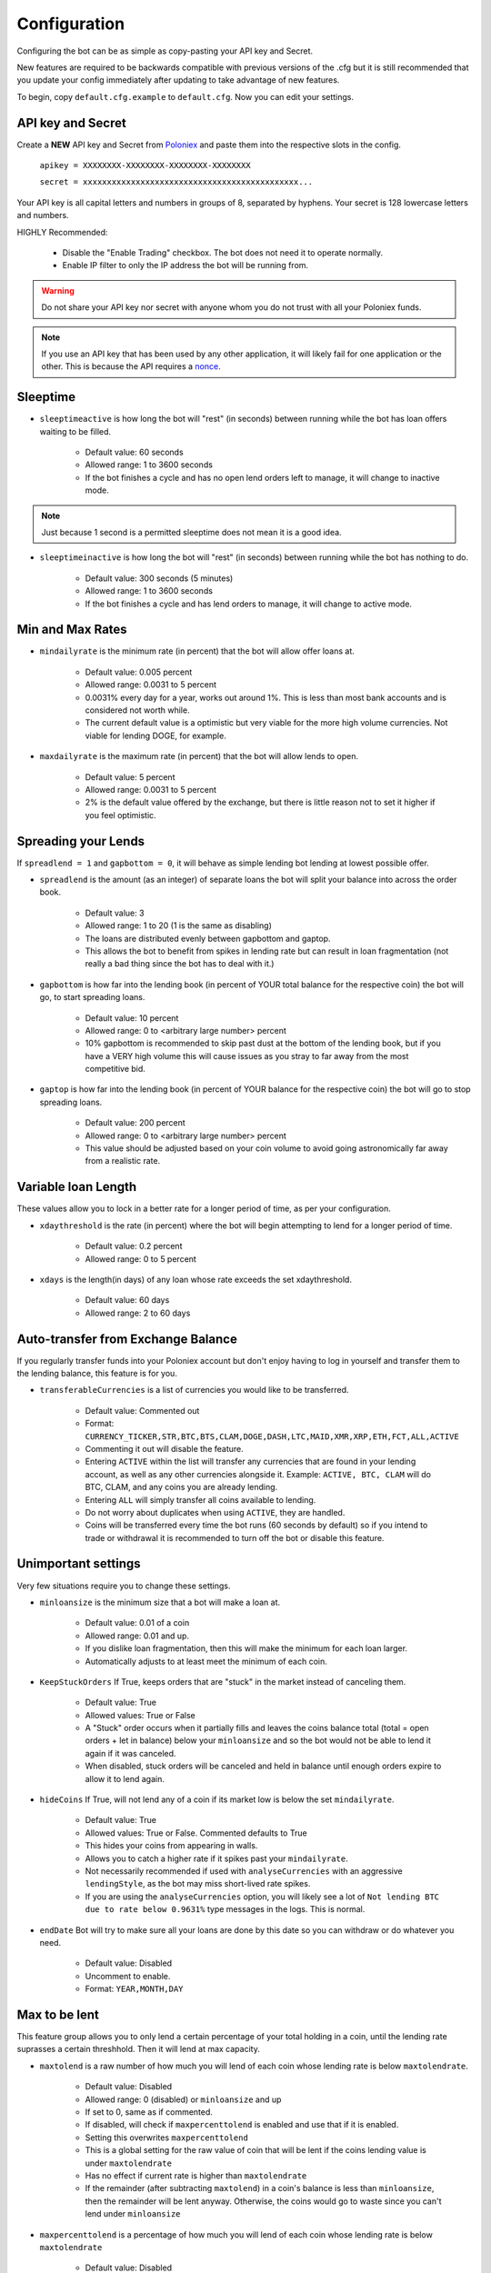 .. _configuration-section:

Configuration
*************

Configuring the bot can be as simple as copy-pasting your API key and Secret.

New features are required to be backwards compatible with previous versions of the .cfg but it is still recommended that you update your config immediately after updating to take advantage of new features.

To begin, copy ``default.cfg.example`` to ``default.cfg``. Now you can edit your settings.

API key and Secret
------------------

Create a **NEW** API key and Secret from `Poloniex <https://poloniex.com/apiKeys>`_ and paste them into the respective slots in the config.

    ``apikey = XXXXXXXX-XXXXXXXX-XXXXXXXX-XXXXXXXX``

    ``secret = xxxxxxxxxxxxxxxxxxxxxxxxxxxxxxxxxxxxxxxxxxxxx...``

Your API key is all capital letters and numbers in groups of 8, separated by hyphens.
Your secret is 128 lowercase letters and numbers.

HIGHLY Recommended:

    - Disable the "Enable Trading" checkbox. The bot does not need it to operate normally.
    - Enable IP filter to only the IP address the bot will be running from.

.. warning:: Do not share your API key nor secret with anyone whom you do not trust with all your Poloniex funds.

.. note:: If you use an API key that has been used by any other application, it will likely fail for one application or the other. This is because the API requires a `nonce <https://en.wikipedia.org/wiki/Cryptographic_nonce>`_.


Sleeptime
---------

- ``sleeptimeactive`` is how long the bot will "rest" (in seconds) between running while the bot has loan offers waiting to be filled.

    - Default value: 60 seconds
    - Allowed range: 1 to 3600 seconds
    - If the bot finishes a cycle and has no open lend orders left to manage, it will change to inactive mode.

.. note:: Just because 1 second is a permitted sleeptime does not mean it is a good idea.

- ``sleeptimeinactive`` is how long the bot will "rest" (in seconds) between running while the bot has nothing to do.

    - Default value: 300 seconds (5 minutes)
    - Allowed range: 1 to 3600 seconds
    - If the bot finishes a cycle and has lend orders to manage, it will change to active mode.

Min and Max Rates
-----------------

- ``mindailyrate`` is the minimum rate (in percent) that the bot will allow offer loans at.

    - Default value: 0.005 percent
    - Allowed range: 0.0031 to 5 percent
    - 0.0031% every day for a year, works out around 1%. This is less than most bank accounts and is considered not worth while.
    - The current default value is a optimistic but very viable for the more high volume currencies. Not viable for lending DOGE, for example.

- ``maxdailyrate`` is the maximum rate (in percent) that the bot will allow lends to open.

    - Default value: 5 percent
    - Allowed range: 0.0031 to 5 percent
    - 2% is the default value offered by the exchange, but there is little reason not to set it higher if you feel optimistic.

Spreading your Lends
--------------------

If ``spreadlend = 1`` and ``gapbottom = 0``, it will behave as simple lending bot lending at lowest possible offer.

- ``spreadlend`` is the amount (as an integer) of separate loans the bot will split your balance into across the order book.

    - Default value: 3
    - Allowed range: 1 to 20 (1 is the same as disabling)
    - The loans are distributed evenly between gapbottom and gaptop.
    - This allows the bot to benefit from spikes in lending rate but can result in loan fragmentation (not really a bad thing since the bot has to deal with it.)

- ``gapbottom`` is how far into the lending book (in percent of YOUR total balance for the respective coin) the bot will go, to start spreading loans.

    - Default value: 10 percent
    - Allowed range: 0 to <arbitrary large number> percent
    - 10% gapbottom is recommended to skip past dust at the bottom of the lending book, but if you have a VERY high volume this will cause issues as you stray to far away from the most competitive bid.

- ``gaptop`` is how far into the lending book (in percent of YOUR balance for the respective coin) the bot will go to stop spreading loans.

    - Default value: 200 percent
    - Allowed range: 0 to <arbitrary large number> percent
    - This value should be adjusted based on your coin volume to avoid going astronomically far away from a realistic rate.

Variable loan Length
--------------------

These values allow you to lock in a better rate for a longer period of time, as per your configuration.

- ``xdaythreshold`` is the rate (in percent) where the bot will begin attempting to lend for a longer period of time.

    - Default value: 0.2 percent
    - Allowed range: 0 to 5 percent

- ``xdays`` is the length(in days) of any loan whose rate exceeds the set xdaythreshold.

    - Default value: 60 days
    - Allowed range: 2 to 60 days

Auto-transfer from Exchange Balance
-----------------------------------

If you regularly transfer funds into your Poloniex account but don't enjoy having to log in yourself and transfer them to the lending balance, this feature is for you.

- ``transferableCurrencies`` is a list of currencies you would like to be transferred.

    - Default value: Commented out
    - Format: ``CURRENCY_TICKER,STR,BTC,BTS,CLAM,DOGE,DASH,LTC,MAID,XMR,XRP,ETH,FCT,ALL,ACTIVE``
    - Commenting it out will disable the feature.
    - Entering ``ACTIVE`` within the list will transfer any currencies that are found in your lending account, as well as any other currencies alongside it. Example: ``ACTIVE, BTC, CLAM`` will do BTC, CLAM, and any coins you are already lending.
    - Entering ``ALL`` will simply transfer all coins available to lending.
    - Do not worry about duplicates when using ``ACTIVE``, they are handled.
    - Coins will be transferred every time the bot runs (60 seconds by default) so if you intend to trade or withdrawal it is recommended to turn off the bot or disable this feature.

Unimportant settings
--------------------

Very few situations require you to change these settings.

- ``minloansize`` is the minimum size that a bot will make a loan at.

    - Default value: 0.01 of a coin
    - Allowed range: 0.01 and up.
    - If you dislike loan fragmentation, then this will make the minimum for each loan larger.
    - Automatically adjusts to at least meet the minimum of each coin.

- ``KeepStuckOrders`` If True, keeps orders that are "stuck" in the market instead of canceling them.

    - Default value: True
    - Allowed values: True or False
    - A "Stuck" order occurs when it partially fills and leaves the coins balance total (total = open orders + let in balance) below your ``minloansize`` and so the bot would not be able to lend it again if it was canceled.
    - When disabled, stuck orders will be canceled and held in balance until enough orders expire to allow it to lend again.

- ``hideCoins`` If True, will not lend any of a coin if its market low is below the set ``mindailyrate``.

    - Default value: True
    - Allowed values: True or False. Commented defaults to True
    - This hides your coins from appearing in walls.
    - Allows you to catch a higher rate if it spikes past your ``mindailyrate``.
    - Not necessarily recommended if used with ``analyseCurrencies`` with an aggressive ``lendingStyle``, as the bot may miss short-lived rate spikes.
    - If you are using the ``analyseCurrencies`` option, you will likely see a lot of ``Not lending BTC due to rate below 0.9631%`` type messages in the logs. This is normal.

- ``endDate`` Bot will try to make sure all your loans are done by this date so you can withdraw or do whatever you need.

    - Default value: Disabled
    - Uncomment to enable.
    - Format: ``YEAR,MONTH,DAY``

Max to be lent
--------------

This feature group allows you to only lend a certain percentage of your total holding in a coin, until the lending rate suprasses a certain threshhold. Then it will lend at max capacity.

- ``maxtolend`` is a raw number of how much you will lend of each coin whose lending rate is below ``maxtolendrate``.

    - Default value: Disabled
    - Allowed range: 0 (disabled) or ``minloansize`` and up
    - If set to 0, same as if commented.
    - If disabled, will check if ``maxpercenttolend`` is enabled and use that if it is enabled.
    - Setting this overwrites ``maxpercenttolend``
    - This is a global setting for the raw value of coin that will be lent if the coins lending value is under ``maxtolendrate``
    - Has no effect if current rate is higher than ``maxtolendrate``
    - If the remainder (after subtracting ``maxtolend``) in a coin's balance is less than ``minloansize``, then the remainder will be lent anyway. Otherwise, the coins would go to waste since you can't lend under ``minloansize``

- ``maxpercenttolend`` is a percentage of how much you will lend of each coin whose lending rate is below ``maxtolendrate``

    - Default value: Disabled
    - Allowed range: 0 (disabled) to 100 percent
    - If set to 0, same as if commented.
    - If disabled in addition to ``maxtolend``, entire feature will be disabled.
    - This percentage is calculated per-coin, and is the percentage of the balance that will be lent if the coin's current rate is less than ``maxtolendrate``
    - Has no effect if current rate is higher than ``maxtolendrate``
    - If the remainder (after subtracting ``maxpercenttolend``'s value) in a coin's balance is less than ``minloansize``, then the remainder will be lent anyway. Otherwise, the coins would go to waste since you can't lend under ``minloansize``


- ``maxtolendrate`` is the rate threshold when all coins are lent.

    - Default value: Disabled
    - Allowed range: 0 (disabled) or ``mindailyrate`` to 5 percent
    - Setting this to 0 with a limit in place causes the limit to always be active.
    - When an indiviaual coin's lending rate passes this threshold, all of the coin will be lent instead of the limits ``maxtolend`` or ``maxpercenttolend``


Market Analysis
---------------

This feature allows you to record a currency's market and have the bot see trends. With this data, we can compute a recommended minimum lending rate per currency to avoid lending at times when the rate dips.

- ``analyseCurrencies`` is the list of currencies to analyse.

    - Format: ``CURRENCY_TICKER,STR,BTC,BTS,CLAM,DOGE,DASH,LTC,MAID,XMR,XRP,ETH,FCT,ALL,ACTIVE``
    - Commenting it out will disable the entire feature.
    - Entering ``ACTIVE`` within the list will analyse any currencies that are found in your lending account, as well as any other currencies alongside it. Example: ``ACTIVE, BTC, CLAM`` will do BTC, CLAM, and any coins you are already lending.
    - Entering ``ALL`` will simply analyse all coins on the lending market, whether or not you are using them.
    - Do not worry about duplicates when using ``ACTIVE``, they are handled.


- ``analyseMaxAge`` is the maximum duration to store market data.

    - Default value: 30 days
    - Allowed range: 1-365 days

- ``analyseUpdateInterval`` is how often (asynchronous to the bot) to record each market's data.

     - Default value: 60 seconds
     - Allowed range: 10-3600 seconds

 .. note:: Storage usage caused by the above two settings can be calculated by: ``<amountOfCurrencies> * 30 * analyseMaxAge * (86,400 / analyseUpdateInterval)`` bytes. Default settings with ``ALL`` currencies enabled will result in using ``15.552 MegaBytes`` maximum.

- ``lendingStyle`` lets you choose the percentile of each currency's market to lend at.

    - Default value: 75
    - Allowed range: 1-99
    - Recommendations: Conservative = 50, Moderate = 75, Aggressive = 90, Very Aggressive = 99
    - This is a percentile, so choosing 75 would mean that your minimum will be the value that the market is above 25% of the recorded time.
    - This will stop the bot from lending during a large dip in rate, but will still allow you to take advantage of any spikes in rate.


Config per Coin
---------------

This can be configured in one of two ways. 

**Coincfg dictionary**

- ``coincfg`` is in the form of a dictionary and allows for advanced, per-coin options.

    - Default value: Commented out, uncomment to enable.
    - Format: ``["COINTICKER:MINLENDRATE:ENABLED?:MAXTOLEND:MAXPERCENTTOLEND:MAXTOLENDRATE","CLAM:0.6:1:0:.75:.1",...]``
    - COINTICKER refers to the ticker of the coin, ex. BTC, CLAM, MAID, DOGE.
    - MINLENDRATE is that coins minimum lending rate, overrides the global setting. Follows the limits of ``minlendrate``
    - ENABLED? refers to a value of ``0`` if the coin is disabled and will no longer lend. Any positive integer will enable lending for the coin.
    - MAXTOLEND, MAXPERCENTTOLEND, and MAXTOLENDRATE refer to their respective settings above, but are unique to the specified coin specifically.
    - There can be as many different coins as you want in coincfg, but each coin may only appear once.

**Separate coin sections**

This is an alternative layout for the coin config mentioned above. It provides the ability to change the minloansize per coin, but is otherwise identical in functionality.
To use this configuration, make sure to comment out the line where coincfg is defined, then add a section for each coin you wish to configure.

.. warning:: These sections should come at the end of the file, after the other options for the bot.

Configuration should look like this::

    [BTC]
    minloansize = 0.01
    mindailyrate = 0.1
    maxactiveamount = 1
    maxtolend = 0
    maxpercenttolend = 0
    maxtolendrate = 0


Advanced logging and Web Display
--------------------------------

- ``jsonfile`` is the location where the bot will log to a .json file instead of into console.

    - Default value: Commented out, uncomment to enable.
    - Format: ``www/botlog.json``
    - This is the location relative to the running instance of the bot where it will store the .json file. The default location is recommended if using the webserver functionality.

- ``jsonlogsize`` is the amount of lines the botlog will keep before deleting the oldest event.

    - Default value: Commented out, uncomment to enable.
    - Format: ``200``
    - Reasons to lower this include: you are conscious of bandwidth when hosting your webserver, you prefer (slightly) faster loading times and less RAM usage of bot.

- ``startWebServer`` if true, this enables a webserver on the www/ folder.

    - Default value: Commented out, uncomment to enable.
    - The server page can be accessed locally, at ``http://localhost:8000/lendingbot.html`` by default.
    - You must close bot with a keyboard interrupt (CTRL-C on Windows) to properly shutdown the server and release the socket, otherwise you may have to wait several minutes for it to release itself.

- ``customWebServerAddress`` is the IP address and port that the webserver can be found at.

    - Advanced users only.
    - Default value: 0.0.0.0:8000 Uncomment to change
    - Format: ``IP:PORT``
    - Setting the ip to ``127.0.0.1`` will ONLY allow the webpage to be accessed at localhost (``127.0.0.1``)
    - Setting the ip to ``0.0.0.0`` will allow the webpage to be accessed at localhost (``127.0.0.1``) as well as at the computer's LAN IP address within the local network. This option is the most versatile, and is default.
    - Setting the ip to ``192.168.0.<LAN IP>`` will ONLY allow the webpage to be access at the computer's LAN IP address within the local network (And not through localhost.) It is recommended to be sure the device has a static local IP.
    - Do not set the port to a `reserved port <http://www.ingate.com/files/422/fwmanual-en/xa10285.html>`_ or you will receive an error when running the bot or attempting to connect (depending on HOW reserved a port is.)
    - You must know what you are doing when changing the IP address to anything other than the three suggested configurations above.

- ``outputCurrency`` this is the ticker of the coin which you would like the website to report your summary earnings in.

    - Default value: BTC
    - Acceptable values: BTC, USDT, Any coin with a direct Poloniex BTC trading pair (ex. DOGE, MAID, ETH), Currencies that have a BTC exchange rate on blockchain.info (i.e. EUR, USD)
    - Will be a close estimate, due to unexpected market fluctuations, trade fees, and other unforseeable factors.

Plugins
-------

Plugins allow extending Bot functionality with extra features.
To enable/disable a plugin add/remove it to the ``plugins`` list config option, example::

    plugins = Plugin1, Plugin2, etc...

AccountStats Plugin
~~~~~~~~~~~~~~~~~~~

The AccountStats plugin fetches all your loan history and provides statistics based on it.
Current implementation sends a earnings summary Notification (see Notifications sections) every 24hr.

To enable the plugin add ``AccountStats`` to the ``plugins`` config options, example::

    plugins = AccountStats

Be aware that first initialization might take longer as the bot will fetch all the history.

lendingbot.html options
-----------------------

You can pass options to statistics page by adding them to URL. Eg, ``http://localhost:8000/lendingbot.html?option1=value&option2=0``

- ``effrate`` controls how effective loan rate is calculated. Yearly rates are calculated based on effective rate, so this option affects them as well. Last used mode remembered by browser, so you do not have to specify this option every time. By default, effective loan rate is calculated considering lent precentage (from total available coins) and poloniex 15% fee.

    - Allowed values: ``lentperc``, ``onlyfee``.
    - Default value: ``lentperc``.
    - ``onlyfee`` calculates effective rate without considering lent coin percentage.

- ``displayUnit`` controls BTC's unit output.

    - Allowed values: ``BTC``, ``mBTC``, ``Bits``, ``Satoshi``
    - Default value: ``BTC``
    - This setting will change all display of Bitcoin to that unit. Ex. 1 BTC -> 1000 mBTC.

- ``earningsInOutputCurrency`` define which earnings are shown in the output currency.

    - Allowed values: ``all``, ``summary``
    - Default value: ``all``


Notifications
-------------
The bot supports sending notifications for serveral different events on several different platforms. To enable notifications, you must first have a section in your config called ``[notifications]``, inside which you should enable at least one of the following events and also at least one notification platfom. The list of events you can notify about are:

Notification events
~~~~~~~~~~~~~~~~~~~

- ``notify_new_loans``

    - Sends a notification each time a loan offer is filled.

- ``notify_tx_coins``

    - This will send a notification if any coins are transferred from your exchange account, to your lending account. You must have ``transferableCurrencies`` enabled for this to work.  Then you should set ``notify_tx_coins = True``.

- ``notify_xday_threshold``

    - This will send a notification every time a loan is created that is above your ``xdaythreshold`` config value. To enable you should set ``notify_xday_threshold = True``.

- ``notify_summary_minutes``

    - This will send a summary of the current loans you have every X minutes. This is similar to the information you get in the log line when running the bot, or the line a the top of the web page. To enable this add ``notify_summary_minutes = 120``. This will send you a notification every 2 hours (120 minutes).

- ``notify_caught_exception``

    - This is more useful for developers and people wanting to help out by raising issues on github. This will send a notification every time there is an exception thrown in the bot that we don't handle. To enable add ``notify_caught_exception = True``.

Once you have decided which notifications you want to recive, you can then go about configuring platforms to send them on. Currently the bot supports:

Email notifications
~~~~~~~~~~~~~~~~~~~

This is probably the easiest to configure, though there can still be issues with gmail where you need to enable a few things. You can find out more about that `here <https://support.google.com/mail/answer/7126229?visit_id=1-636225201534132377-750209621&rd=2#cantsignin>`_ if you're having problems. If you don't wish to use gmail search google for the smtp settings of your email provider.
To enable email you should configure the following::

    email = True
    email_login_address = me@gmail.com
    email_login_password = secretPassword
    email_smtp_server = smtp.gmail.com
    email_smtp_port = 465
    email_smtp_starttls = False
    email_to_addresses = me@gmail.com,you@gmail.com

Slack notifications
~~~~~~~~~~~~~~~~~~~

Before you can post to slack you need to create an API token, to do this visit `this page <https://api.slack.com/docs/oauth-test-tokens>`_. Once you have a token you can then configure the bot as so::

    slack = True
    slack_token = xoxp-46351793751-46348393136-47931965411-a8757952e4
    slack_channels = #cryptocurrency,@someUser

To post in a channel prefix with # and to post a dm to a user prefix with @. You can send to as many channels or users as you want.

Telegram notifications
~~~~~~~~~~~~~~~~~~~~~~

Quickstart
  To have telegram notifications you need to get a bot id from the BotFather. You can do that `here <https://core.telegram.org/bots>`_.
  Once you have a bot id you need to get your Chat ID or create a channel and invite the bot so it can chat there. Once you have all this in place you configure it like so::

    telegram = True
    telegram_bot_id = 281421543:AGGB1TqP7XqhxhT7VOty0Aml8DV_R6kimHw
    telegram_chat_ids = 123456789,@cryptocurrency

Detailed
  Messages are sent to the telegram bot API using HTTPS requests. You can read more about it `here <https://core.telegram.org/bots/api>`_.

  Telegram Bots are special accounts that do not require an additional phone number to set up, they do however need a unique authentication token. This is the token we need to get and add to the lendingbot's default.cfg. They are normally in the format ``123456:ABC-DEF1234ghIkl-zyx57W2v1u123ew11``.
  
  When we say we are creating a new telegram bot, all it means is that we are creating an account for the lendingbot to send message through. To create a bot and get a token, we must request it from the BotFather. This is telegram's tool for creating new bots. 
  
  These are the steps to carry out:
    1. Install the telegram desktop client from `their site <https://telegram.org/apps>`_. Then set it up with your phone number and login.
    2. Start a conversation with `The BotFather <https://telegram.me/botfather>`_. When you click the link it should open up in the telegram desktop client.
    3. Once you have a conversation started type ``/newbot``, you'll then be asked what to call the bot and it's username. The name of your bot is displayed in contact details and elsewhere. The Username is a short name, to be used in mentions and telegram.me links. When complete you'll receive a token.
    4. You can check everything is working OK by going to https://api.telegram.org/bot*YOURTOKEN*/getme, for example my test one is https://api.telegram.org/bot288427377:AAGB1TqL7XqhxhT7VOxu8Ams8DV_J6kimHw/getme. If that's all working then move on to the next step.
    5. Now we need somewhere to send the messages, if you want to send a message to yourself, you first need your Chat ID. The easiest way I've found to get this is to send the bot a message from your desktop client and then use the getupdates method. So search for the bot in the desktop client's search bar and start a conversation. Then in your browser go to https://api.telegram.org/bot*YOURTOKEN*/getupdates. You should see a few lines of text, the one we're interested in looks like ``"chat":{"id":123456789,"first_name":"Michael","last_name":"Robinson","type":"private"}``. The number after ID is your chat ID.
    6. Again, just to check everything is working, lets send ourselves a message. You can do this by putting this in your browser https://api.telegram.org/bot*YOURTOKEN*/sendmessage?text=TEST%20BOT&chat_id=*YOUR_CHAT_ID* You should see a message in your desktop client. If so you have the right ID and we can move on.
    7. The last step to get it working is just adding the two values to your default.cfg file and turning on ``telegram = True``. You should set ``telegram_bot_id`` to the token you got from the BotFather, and set the ``telegram_chat_ids`` to a comma separated list of people you want to send messages to.
    8. (optional) If you'd like a specific channel for the bot to send messages you can follow these steps.
        a. Open the desktop client and create a new channel
        b. Start a conversation with the BotFather and type /setjoingroups, then follow the questsions he asks.
        c. Click on the message we sent earlier from the bot, then click on the bot's name in the conversation. You should see 'Add To Group'. Click this and add it to the new group you created.
        d. Now you should be able to add the ``@nameOfChannel`` to your ``default.cfg`` file and post all the updates there too. Make sure the list is comma separated and you have the '@' infront of the channel name. This is only done for names, not Chat IDs.

Pushbullet notifications
~~~~~~~~~~~~~~~~~~~~~~~~

To enable `Pushbullet <https://www.pushbullet.com/>`_ notifications, you first need to create an API key and then discover your device ID.

Visit your `Account Settings <https://www.pushbullet.com/#settings/account>`_ and click 'Create Access Token'. Add this to the config file as shown below.

You then need to visit this `documentation page <https://docs.pushbullet.com/#list-devices>`_ and run the example curl command for listing your devices (be sure to substitute your API token as created in the previous step). Copy the value listed for 'iden' into the config file as shown below.::

    pushbullet = True
    pushbullet_token = l.2mDDvy4RRdzcQN9LEWSy22amS7u3LJZ1
    pushbullet_deviceid = ujpah72o0sjAoRtnM0jb
